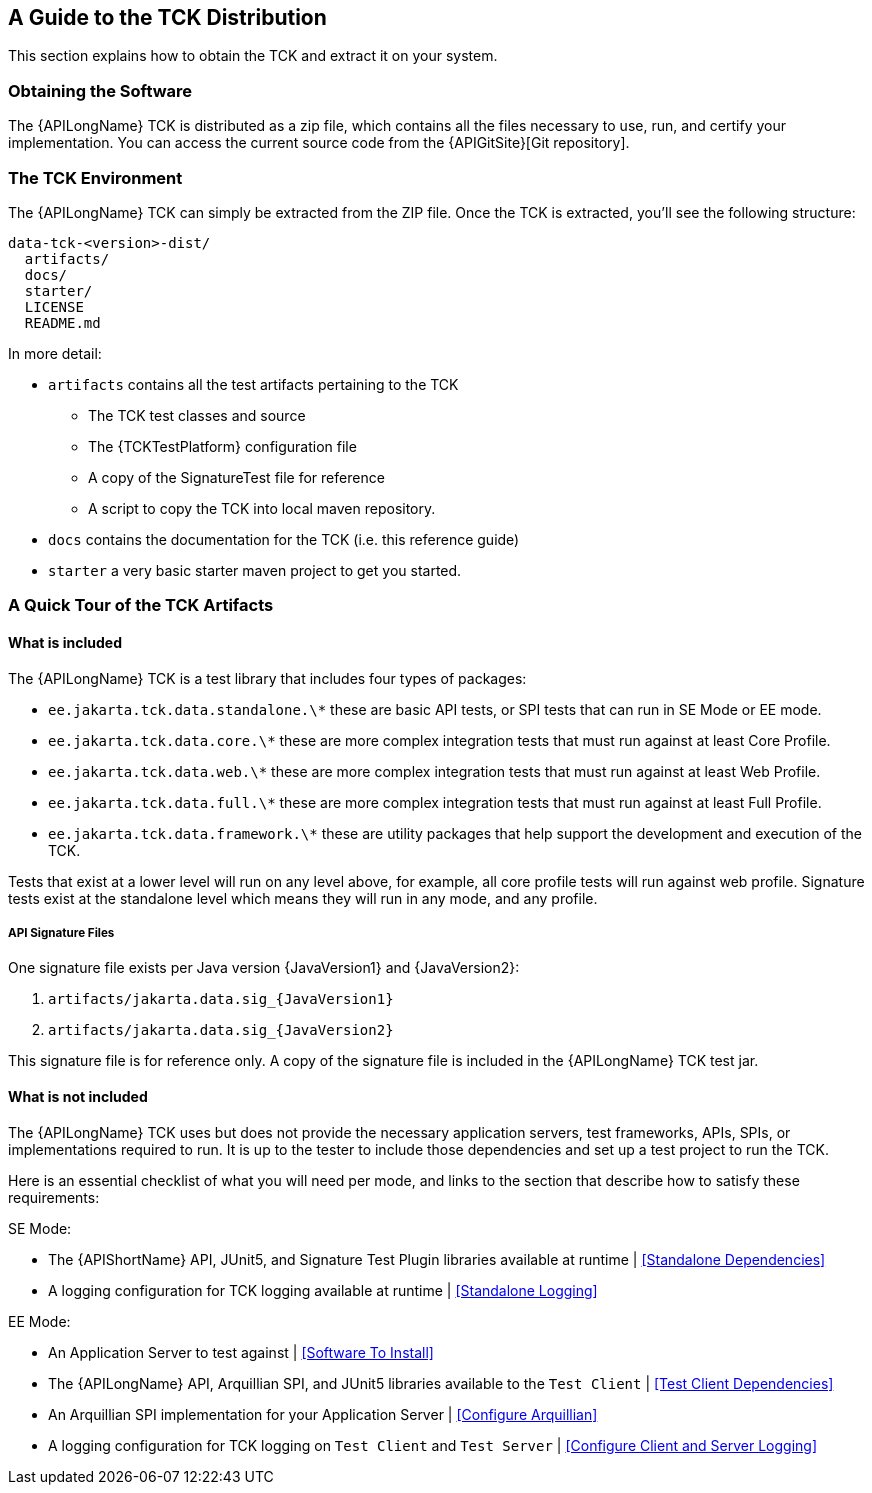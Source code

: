 == A Guide to the TCK Distribution

This section explains how to obtain the TCK and extract it on your system.

=== Obtaining the Software

The {APILongName} TCK is distributed as a zip file, which contains all the files necessary to use, run, and certify your implementation.
You can access the current source code from the {APIGitSite}[Git repository].

=== The TCK Environment

The {APILongName} TCK can simply be extracted from the ZIP file.
Once the TCK is extracted, you'll see the following structure:

[source, txt]
----
data-tck-<version>-dist/
  artifacts/
  docs/
  starter/
  LICENSE
  README.md
----

In more detail:

* `artifacts` contains all the test artifacts pertaining to the TCK
** The TCK test classes and source 
** The {TCKTestPlatform} configuration file
** A copy of the SignatureTest file for reference
** A script to copy the TCK into local maven repository.
* `docs` contains the documentation for the TCK (i.e. this reference guide)
* `starter` a very basic starter maven project to get you started.

=== A Quick Tour of the TCK Artifacts

==== What is included

The {APILongName} TCK is a test library that includes four types of packages:

- `ee.jakarta.tck.data.standalone.\*` these are basic API tests, or SPI tests that can run in SE Mode or EE mode.
- `ee.jakarta.tck.data.core.\*` these are more complex integration tests that must run against at least Core Profile.
- `ee.jakarta.tck.data.web.\*` these are more complex integration tests that must run against at least Web Profile.
- `ee.jakarta.tck.data.full.\*` these are more complex integration tests that must run against at least Full Profile.
- `ee.jakarta.tck.data.framework.\*` these are utility packages that help support the development and execution of the TCK.

Tests that exist at a lower level will run on any level above, for example, all core profile tests will run against web profile.
Signature tests exist at the standalone level which means they will run in any mode, and any profile.

===== API Signature Files

One signature file exists per Java version {JavaVersion1} and {JavaVersion2}:

1. `artifacts/jakarta.data.sig_{JavaVersion1}`
1. `artifacts/jakarta.data.sig_{JavaVersion2}`

This signature file is for reference only.
A copy of the signature file is included in the {APILongName} TCK test jar.

==== What is not included

The {APILongName} TCK uses but does not provide the necessary application servers, test frameworks, APIs, SPIs, or implementations required to run.
It is up to the tester to include those dependencies and set up a test project to run the TCK.

Here is an essential checklist of what you will need per mode, and links to the section that describe how to satisfy these requirements:

SE Mode:

- The {APIShortName} API, JUnit5, and Signature Test Plugin libraries available at runtime | <<Standalone Dependencies>>
- A logging configuration for TCK logging available at runtime | <<Standalone Logging>>

EE Mode:

- An Application Server to test against | <<Software To Install>>
- The {APILongName} API, Arquillian SPI, and JUnit5 libraries available to the `Test Client` | <<Test Client Dependencies>>
- An Arquillian SPI implementation for your Application Server | <<Configure Arquillian>>
- A logging configuration for TCK logging on `Test Client` and `Test Server` | <<Configure Client and Server Logging>>

